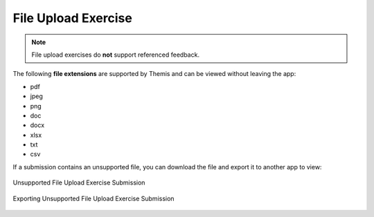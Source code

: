 File Upload Exercise
====================
.. raw:: html

	<iframe src="https://live.rbg.tum.de/w/artemisintro/41039?video_only=1&t=0" allowfullscreen="1" frameborder="0" width="600" height="500">
		File upload exercise assessment tutorial
	</iframe>

.. note::
	File upload exercises do **not** support referenced feedback.

The following **file extensions** are supported by Themis and can be viewed without leaving 
the app:

- pdf
- jpeg
- png
- doc
- docx
- xlsx
- txt
- csv

If a submission contains an unsupported file, you can download the file and export it 
to another app to view:

.. figure:: ./images/file-upload-unsupported.png
	:width: 60%
	:align: center
	
	Unsupported File Upload Exercise Submission

.. figure:: ./images/file-upload-unsupported-export.png
	:width: 60%
	:align: center
	
	Exporting Unsupported File Upload Exercise Submission